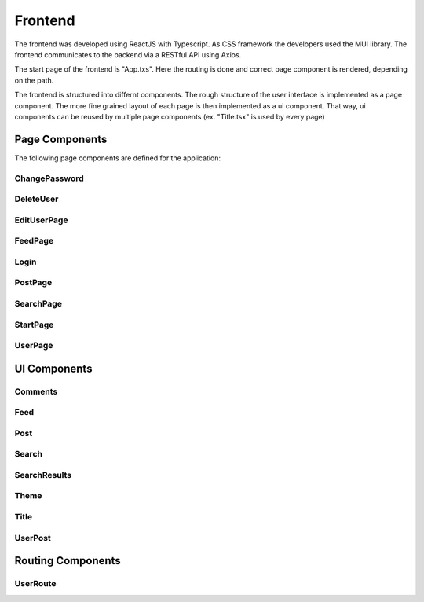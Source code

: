 Frontend
=====

The frontend was developed using ReactJS with Typescript. As CSS framework the developers used the MUI library. The frontend communicates to the backend via a RESTful API using Axios.

The start page of the frontend is "App.txs". Here the routing is done and correct page component is rendered, depending on the path.

The frontend is structured into differnt components. The rough structure of the user interface is implemented as a page component. The more fine grained layout of each page is then implemented as a ui component. That way, ui components can be reused by multiple page components (ex. "Title.tsx" is used by every page)

Page Components
------------
The following page components are defined for the application:

ChangePassword
+++++++++++++++

DeleteUser
+++++++++++++++

EditUserPage
+++++++++++++++

FeedPage
+++++++++++++++

Login
+++++++++++++++

PostPage
+++++++++++++++

SearchPage
+++++++++++++++

StartPage
++++++++++++++++

UserPage
++++++++++++++++

UI Components
------------

Comments
++++++++++++++++

Feed
++++++++++++++++

Post
++++++++++++++++

Search
++++++++++++++++

SearchResults
++++++++++++++++

Theme
+++++++++++++++++

Title
++++++++++++++++

UserPost
++++++++++++++++

Routing Components
--------------------

UserRoute
+++++++++++++++++++
